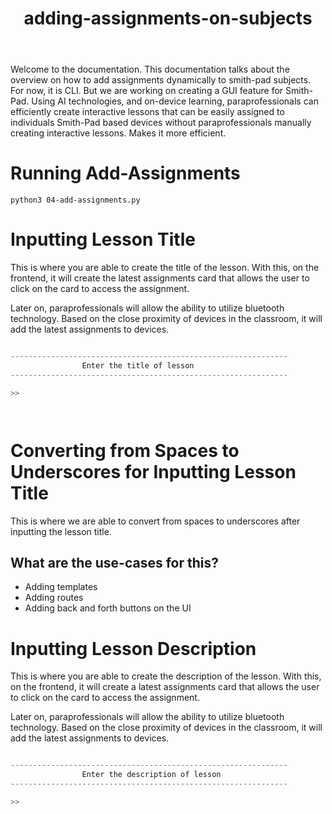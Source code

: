 #+TITLE: adding-assignments-on-subjects 


Welcome to the documentation. This documentation talks about the overview on how to add
assignments dynamically to smith-pad subjects. For now, it is CLI. But we are working on
creating a GUI feature for Smith-Pad. Using AI technologies, and on-device learning,
paraprofessionals can efficiently create interactive lessons that can be easily
assigned to individuals Smith-Pad based devices without paraprofessionals manually creating
interactive lessons. Makes it more efficient.




* Running Add-Assignments

#+BEGIN_SRC shell
python3 04-add-assignments.py
#+END_SRC




* Inputting Lesson Title

This is where you are able to create the title of the lesson. With this,
on the frontend, it will create the latest assignments card that allows
the user to click on the card to access the assignment.

Later on, paraprofessionals will allow the ability to utilize bluetooth technology.
Based on the close proximity of devices in the classroom, it will add the latest
assignments to devices.

#+BEGIN_SRC python

--------------------------------------------------------------
                Enter the title of lesson
--------------------------------------------------------------

>>



#+END_SRC





* Converting from Spaces to Underscores for Inputting Lesson Title


This is where we are able to convert from spaces to underscores after inputting the
lesson title.

** What are the use-cases for this?

- Adding templates 
- Adding routes
- Adding back and forth buttons on the UI


* Inputting Lesson Description

This is where you are able to create the description of the lesson. With this,
on the frontend, it will create a latest assignments card that allows the user
to click on the card to access the assignment.

Later on, paraprofessionals will allow the ability to utilize bluetooth technology.
Based on the close proximity of devices in the classroom, it will add the latest
assignments to devices.

#+BEGIN_SRC python

--------------------------------------------------------------
                Enter the description of lesson
--------------------------------------------------------------

>>

#+END_SRC





